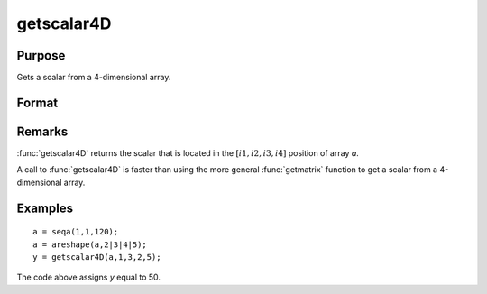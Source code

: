 
getscalar4D
==============================================

Purpose
----------------

Gets a scalar from a 4-dimensional array.

Format
----------------
.. function:: getscalar4D(a, i1, i2, i3, i4)

    :param a: 
    :type a: 4-dimensional array

    :param i1: index into the slowest moving dimension of the array.
    :type i1: scalar

    :param i2: index into the second slowest moving dimension of the array.
    :type i2: scalar

    :param i3: index into the second fastest moving dimension of the array.
    :type i3: scalar

    :param i4: index into the fastest moving dimension of the array.
    :type i4: scalar

    :returns: y (*scalar*), the element of the array indicated by the indices.

Remarks
-------

:func:`getscalar4D` returns the scalar that is located in the :math:`[i1, i2, i3, i4]`
position of array *a*.

A call to :func:`getscalar4D` is faster than using the more general :func:`getmatrix`
function to get a scalar from a 4-dimensional array.


Examples
----------------

::

    a = seqa(1,1,120);
    a = areshape(a,2|3|4|5);
    y = getscalar4D(a,1,3,2,5);

The code above assigns *y* equal to 50.

.. seealso:: Functions :func:`getmatrix`, :func:`getscalar3D`, :func:`getarray`

